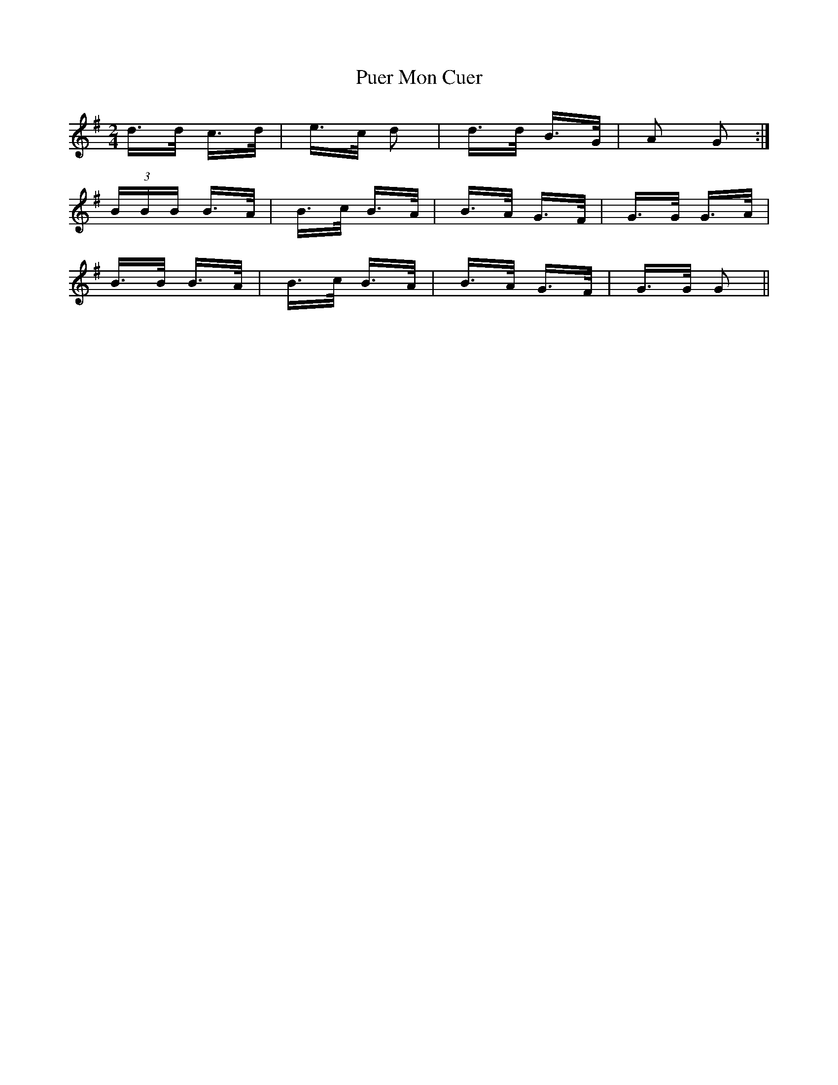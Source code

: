 X: 33229
T: Puer Mon Cuer
R: polka
M: 2/4
K: Gmajor
d>d c>d|e>c d2|d>d B>G|A2 G2:|
(3BBB B>A|B>c B>A|B>A G>F|G>G G>A|
B>B B>A|B>c B>A|B>A G>F|G>G G2||

